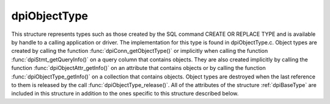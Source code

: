 .. _dpiObjectType:

dpiObjectType
-------------

This structure represents types such as those created by the SQL command CREATE
OR REPLACE TYPE and is available by handle to a calling application or driver.
The implementation for this type is found in dpiObjectType.c. Object types are
created by calling the function :func:`dpiConn_getObjectType()` or implicitly
when calling the function :func:`dpiStmt_getQueryInfo()` on a query column that
contains objects. They are also created implicitly by calling the function
:func:`dpiObjectAttr_getInfo()` on an attribute that contains objects or by
calling the function :func:`dpiObjectType_getInfo()` on a collection that
contains objects. Object types are destroyed when the last reference to them is
released by the call :func:`dpiObjectType_release()`. All of the attributes of
the structure :ref:`dpiBaseType` are included in this structure in addition to
the ones specific to this structure described below.

.. member:: dpiConn \*dpiObjectType.conn

    Specifies a pointer to the :ref:`dpiConn` structure which was used to
    create this structure.

.. member:: OCIType \*dpiObjectType.tdo

    Specifies the OCI TDO (type descriptor) handle.

.. member:: OCITypeCode dpiObjectType.typeCode

    Specifies the OCI type code.

.. member:: const char \*dpiObjectType.schema

    Specifies the schema of the type, as a byte string in the encoding used
    for CHAR data.

.. member:: uint32_t dpiObjectType.schemaLength

    Specifies the length of the :member:`dpiObjectType.schema` member, in
    bytes.

.. member:: const char \*dpiObjectType.name

    Specifies the name of the type, as a byte string in the encoding used for
    CHAR data.

.. member:: uint32_t dpiObjectType.nameLength

    Specifies the length of the :member:`dpiObjectType.name` member, in bytes.

.. member:: const dpiOracleType \*dpiObjectType.elementOracleType

    Specifies a pointer to the :ref:`dpiOracleType` structure which identifies
    the type of data stored in the elements of the collection. If this type
    does not refer to a collection, this value is NULL.

.. member:: dpiObjectType \*dpiObjectType.elementType

    Specifies a pointer to the :ref:`dpiObjectType` structure which identifies
    the type of object stored in elements of the collection. If this type does
    not refer to a collection, this value is NULL.

.. member:: boolean dpiObjectType.isCollection

    Specifies if the type refers to a collection (1) or not (0).

.. member:: uint16_t dpiObjectType.numAttributes

    Specifies how many attributes the type has.

